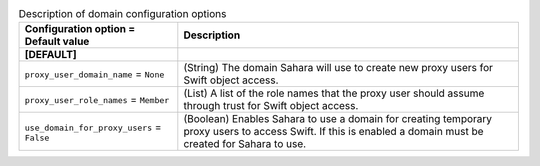 ..
    Warning: Do not edit this file. It is automatically generated from the
    software project's code and your changes will be overwritten.

    The tool to generate this file lives in openstack-doc-tools repository.

    Please make any changes needed in the code, then run the
    autogenerate-config-doc tool from the openstack-doc-tools repository, or
    ask for help on the documentation mailing list, IRC channel or meeting.

.. _sahara-domain:

.. list-table:: Description of domain configuration options
   :header-rows: 1
   :class: config-ref-table

   * - Configuration option = Default value
     - Description

   * - **[DEFAULT]**
     -

   * - ``proxy_user_domain_name`` = ``None``

     - (String) The domain Sahara will use to create new proxy users for Swift object access.

   * - ``proxy_user_role_names`` = ``Member``

     - (List) A list of the role names that the proxy user should assume through trust for Swift object access.

   * - ``use_domain_for_proxy_users`` = ``False``

     - (Boolean) Enables Sahara to use a domain for creating temporary proxy users to access Swift. If this is enabled a domain must be created for Sahara to use.
